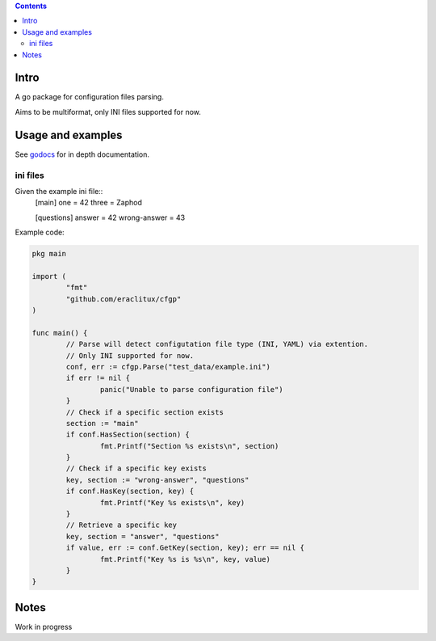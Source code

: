 
.. contents::

Intro
=====
A go package for configuration files parsing.

Aims to be multiformat, only INI files supported for now.

Usage and examples
==================
See `godocs <http://godoc.org/github.com/eraclitux/cfgp>`_ for in depth documentation.

ini files
---------
Given the example ini file::
        [main]
        one = 42
        three = Zaphod

        [questions]
        answer = 42
        wrong-answer = 43

Example code:

.. code:: go

        pkg main

        import (
                "fmt"
	        "github.com/eraclitux/cfgp"
        )

        func main() {
                // Parse will detect configutation file type (INI, YAML) via extention.
                // Only INI supported for now.
                conf, err := cfgp.Parse("test_data/example.ini")
                if err != nil {
                        panic("Unable to parse configuration file")
                }
                // Check if a specific section exists
                section := "main"
                if conf.HasSection(section) {
                        fmt.Printf("Section %s exists\n", section)
                }
                // Check if a specific key exists
                key, section := "wrong-answer", "questions"
                if conf.HasKey(section, key) {
                        fmt.Printf("Key %s exists\n", key)
                }
	        // Retrieve a specific key
                key, section = "answer", "questions"
                if value, err := conf.GetKey(section, key); err == nil {
                        fmt.Printf("Key %s is %s\n", key, value)
                }
        }

Notes
=====
Work in progress
